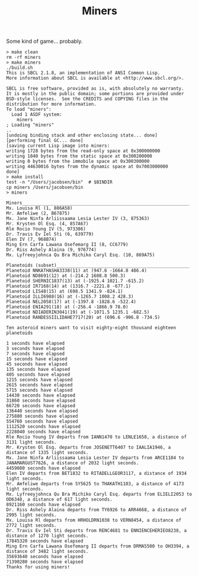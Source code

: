 #+TITLE: Miners

Some kind of game... probably.


#+BEGIN_SRC
> make clean
rm -rf miners
> make miners
./build.sh
This is SBCL 2.1.8, an implementation of ANSI Common Lisp.
More information about SBCL is available at <http://www.sbcl.org/>.

SBCL is free software, provided as is, with absolutely no warranty.
It is mostly in the public domain; some portions are provided under
BSD-style licenses.  See the CREDITS and COPYING files in the
distribution for more information.
To load "miners":
  Load 1 ASDF system:
    miners
; Loading "miners"
..
[undoing binding stack and other enclosing state... done]
[performing final GC... done]
[saving current Lisp image into miners:
writing 1728 bytes from the read-only space at 0x300000000
writing 1840 bytes from the static space at 0x300200000
writing 0 bytes from the immobile space at 0x300300000
writing 44630016 bytes from the dynamic space at 0x7003000000
done]
> make install
test -n "/Users/jacobsen/bin"  # $BINDIR
cp miners /Users/jacobsen/bin
> miners

Miners_______________________________________________________________
Mx. Louisa Rl (1, 886A58)
Mr. Amfeliwe (2, B67875)
Mx. Jane Ninfa Arliissaama Lesia Lester IV (3, 875363)
Mr. Krysten Ol Esq. (4, 857A67)
Rle Rocio Young IV (5, 973386)
Dr. Travis Ev Iel Sti (6, 639779)
Elen IV (7, 968B74)
Ming Ern Carfa Lawana Osefemarg II (8, CC6779)
Dr. Riss Ashely Alaina (9, 976774)
Mx. Lyfreeyjohnca Qu Bra Michiko Caryl Esq. (10, 869A75)

Planetoids (subset)__________________________________________________
Planetoid NNKATHASHA3338(11) at (947.6 -1664.8 486.4)
Planetoid ND8691(12) at (-214.2 1608.8 500.3)
Planetoid SHERNIC1837(13) at (-1925.4 1021.7 -615.2)
Planetoid IR7168(14) at (1316.7 -2221.8 -677.1)
Planetoid LIS48(15) at (698.5 1341.9 -824.1)
Planetoid ILLI6988(16) at (-1265.7 1008.2 428.3)
Planetoid NEL2058(17) at (-1397.8 -1828.6 -522.4)
Planetoid ENIA291(18) at (-256.4 -1866.9 78.0)
Planetoid NDIADERIN3041(19) at (-1071.5 1235.1 -682.5)
Planetoid RANDESSIILIDAHE7717(20) at (696.6 -906.8 -734.5)

Ten asteroid miners want to visit eighty-eight thousand eighteen planetoids

1 seconds have elapsed
3 seconds have elapsed
7 seconds have elapsed
15 seconds have elapsed
45 seconds have elapsed
135 seconds have elapsed
405 seconds have elapsed
1215 seconds have elapsed
2615 seconds have elapsed
5715 seconds have elapsed
14430 seconds have elapsed
31860 seconds have elapsed
66720 seconds have elapsed
136440 seconds have elapsed
275880 seconds have elapsed
554760 seconds have elapsed
1112520 seconds have elapsed
2228040 seconds have elapsed
Rle Rocio Young IV departs from IANN1470 to LENLE1658, a distance of 3131 light seconds.
Mr. Krysten Ol Esq. departs from JOSENETT6407 to IAALIA1946, a distance of 1335 light seconds.
Mx. Jane Ninfa Arliissaama Lesia Lester IV departs from ARCE1184 to JANAMARGUST7626, a distance of 2032 light seconds.
4459080 seconds have elapsed
Elen IV departs from BET1832 to RITADELLGEOR3117, a distance of 1934 light seconds.
Mr. Amfeliwe departs from SY5625 to THAKATH1103, a distance of 4173 light seconds.
Mx. Lyfreeyjohnca Qu Bra Michiko Caryl Esq. departs from ELIELI2053 to OD6348, a distance of 617 light seconds.
8921160 seconds have elapsed
Dr. Riss Ashely Alaina departs from TY6926 to ARR4668, a distance of 2995 light seconds.
Mx. Louisa Rl departs from HRHOLDRN1038 to VERN8454, a distance of 2772 light seconds.
Dr. Travis Ev Iel Sti departs from RENC4681 to ENNIENCEHERIEO8238, a distance of 1270 light seconds.
17845320 seconds have elapsed
Ming Ern Carfa Lawana Osefemarg II departs from DRMA5500 to OH3394, a distance of 3482 light seconds.
35693640 seconds have elapsed
71390280 seconds have elapsed
Thanks for using miners!
#+END_SRC
